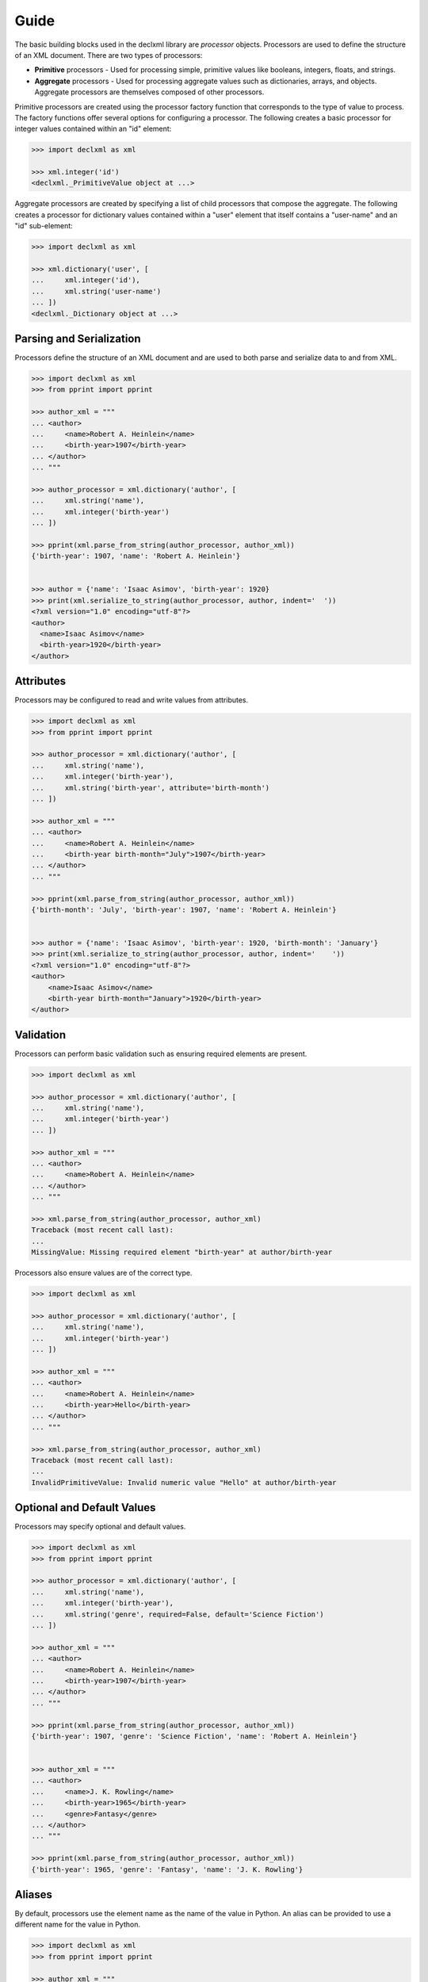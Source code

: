 Guide
=====
The basic building blocks used in the declxml library are *processor* objects. Processors are used to define the structure of an
XML document. There are two types of processors:

* **Primitive** processors - Used for processing simple, primitive values like booleans, integers, floats, and strings.
* **Aggregate** processors - Used for processing aggregate values such as dictionaries, arrays, and objects. Aggregate processors are themselves composed of other processors.


Primitive processors are created using the processor factory function that corresponds to the type of value to process. The
factory functions offer several options for configuring a processor. The following creates a basic processor for integer values
contained within an "id" element:

.. sourcecode:: py

    >>> import declxml as xml

    >>> xml.integer('id')
    <declxml._PrimitiveValue object at ...>

Aggregate processors are created by specifying a list of child processors that compose the aggregate. The following creates a processor
for dictionary values contained within a "user" element that itself contains a "user-name" and an "id" sub-element:

.. sourcecode:: py

    >>> import declxml as xml

    >>> xml.dictionary('user', [
    ...     xml.integer('id'),
    ...     xml.string('user-name')
    ... ])
    <declxml._Dictionary object at ...>


Parsing and Serialization
-------------------------
Processors define the structure of an XML document and are used to both parse and serialize data to and from XML.

.. sourcecode:: py

    >>> import declxml as xml
    >>> from pprint import pprint

    >>> author_xml = """
    ... <author>
    ...     <name>Robert A. Heinlein</name>
    ...     <birth-year>1907</birth-year>
    ... </author>
    ... """

    >>> author_processor = xml.dictionary('author', [
    ...     xml.string('name'),
    ...     xml.integer('birth-year')
    ... ])

    >>> pprint(xml.parse_from_string(author_processor, author_xml))
    {'birth-year': 1907, 'name': 'Robert A. Heinlein'}


    >>> author = {'name': 'Isaac Asimov', 'birth-year': 1920}
    >>> print(xml.serialize_to_string(author_processor, author, indent='  '))
    <?xml version="1.0" encoding="utf-8"?>
    <author>
      <name>Isaac Asimov</name>
      <birth-year>1920</birth-year>
    </author>

Attributes
----------
Processors may be configured to read and write values from attributes.

.. sourcecode:: py

    >>> import declxml as xml
    >>> from pprint import pprint

    >>> author_processor = xml.dictionary('author', [
    ...     xml.string('name'),
    ...     xml.integer('birth-year'),
    ...     xml.string('birth-year', attribute='birth-month')
    ... ])

    >>> author_xml = """
    ... <author>
    ...     <name>Robert A. Heinlein</name>
    ...     <birth-year birth-month="July">1907</birth-year>
    ... </author>
    ... """

    >>> pprint(xml.parse_from_string(author_processor, author_xml))
    {'birth-month': 'July', 'birth-year': 1907, 'name': 'Robert A. Heinlein'}


    >>> author = {'name': 'Isaac Asimov', 'birth-year': 1920, 'birth-month': 'January'}
    >>> print(xml.serialize_to_string(author_processor, author, indent='    '))
    <?xml version="1.0" encoding="utf-8"?>
    <author>
        <name>Isaac Asimov</name>
        <birth-year birth-month="January">1920</birth-year>
    </author>

Validation
----------
Processors can perform basic validation such as ensuring required elements are present.

.. sourcecode:: py

    >>> import declxml as xml

    >>> author_processor = xml.dictionary('author', [
    ...     xml.string('name'),
    ...     xml.integer('birth-year')
    ... ])

    >>> author_xml = """
    ... <author>
    ...     <name>Robert A. Heinlein</name>
    ... </author>
    ... """

    >>> xml.parse_from_string(author_processor, author_xml)
    Traceback (most recent call last):
    ...
    MissingValue: Missing required element "birth-year" at author/birth-year


Processors also ensure values are of the correct type.

.. sourcecode:: py

    >>> import declxml as xml

    >>> author_processor = xml.dictionary('author', [
    ...     xml.string('name'),
    ...     xml.integer('birth-year')
    ... ])

    >>> author_xml = """
    ... <author>
    ...     <name>Robert A. Heinlein</name>
    ...     <birth-year>Hello</birth-year>
    ... </author>
    ... """

    >>> xml.parse_from_string(author_processor, author_xml)
    Traceback (most recent call last):
    ...
    InvalidPrimitiveValue: Invalid numeric value "Hello" at author/birth-year


Optional and Default Values
---------------------------
Processors may specify optional and default values.

.. sourcecode:: py

    >>> import declxml as xml
    >>> from pprint import pprint

    >>> author_processor = xml.dictionary('author', [
    ...     xml.string('name'),
    ...     xml.integer('birth-year'),
    ...     xml.string('genre', required=False, default='Science Fiction')
    ... ])

    >>> author_xml = """
    ... <author>
    ...     <name>Robert A. Heinlein</name>
    ...     <birth-year>1907</birth-year>
    ... </author>
    ... """

    >>> pprint(xml.parse_from_string(author_processor, author_xml))
    {'birth-year': 1907, 'genre': 'Science Fiction', 'name': 'Robert A. Heinlein'}


    >>> author_xml = """
    ... <author>
    ...     <name>J. K. Rowling</name>
    ...     <birth-year>1965</birth-year>
    ...     <genre>Fantasy</genre>
    ... </author>
    ... """

    >>> pprint(xml.parse_from_string(author_processor, author_xml))
    {'birth-year': 1965, 'genre': 'Fantasy', 'name': 'J. K. Rowling'}


Aliases
-------
By default, processors use the element name as the name of the value in Python. An alias can be provided to use a different name for
the value in Python.

.. sourcecode:: python

    >>> import declxml as xml
    >>> from pprint import pprint

    >>> author_xml = """
    ... <author>
    ...     <name>Robert A. Heinlein</name>
    ...     <birth-year>1907</birth-year>
    ... </author>
    ... """

    >>> author_processor = xml.dictionary('author', [
    ...     xml.string('name', alias='author_name'),
    ...     xml.integer('birth-year', alias='year_born')
    ... ])

    >>> pprint(xml.parse_from_string(author_processor, author_xml))
    {'author_name': 'Robert A. Heinlein', 'year_born': 1907}


    >>> author = {'author_name': 'Isaac Asimov', 'year_born': 1920}
    >>> print(xml.serialize_to_string(author_processor, author, indent='   '))
    <?xml version="1.0" encoding="utf-8"?>
    <author>
       <name>Isaac Asimov</name>
       <birth-year>1920</birth-year>
    </author>

Omitting Empty Values
---------------------
Processors can be configured to omit missing or falsey values when serializing. Only optional values may be omitted.

.. sourcecode:: python

    >>> import declxml as xml

    >>> author_processor = xml.dictionary('author', [
    ...     xml.string('name'),
    ...     xml.integer('birth-year'),
    ...     xml.string('nationality', required=False, omit_empty=True)
    ... ])

    >>> author = {'name': 'Isaac Asimov', 'birth-year': 1920, 'nationality': ''}
    >>> print(xml.serialize_to_string(author_processor, author, indent='    '))
    <?xml version="1.0" encoding="utf-8"?>
    <author>
        <name>Isaac Asimov</name>
        <birth-year>1920</birth-year>
    </author>

    >>> author = {'name': 'Robert A. Heinlein', 'birth-year': 1907, 'nationality': 'American'}
    >>> print(xml.serialize_to_string(author_processor, author, indent='    '))
    <?xml version="1.0" encoding="utf-8"?>
    <author>
        <name>Robert A. Heinlein</name>
        <birth-year>1907</birth-year>
        <nationality>American</nationality>
    </author>


Arrays
------
Processors can be defined for array values. When creating an array processor, a processor must be specified for processing
the array's items. An array is treated as optional if its item processor is configured as optional.

An array can be either *embedded* or *nested*. An embedded array is embedded directly within its parent as in the following:

.. sourcecode:: py

    >>> import declxml as xml
    >>> from pprint import pprint

    >>> author_processor = xml.dictionary('author', [
    ...     xml.string('name'),
    ...     xml.array(xml.string('book'), alias='books')
    ... ])

    >>> author_xml = """
    ... <author>
    ...     <name>Robert A. Heinlein</name>
    ...     <book>Starship Troopers</book>
    ...     <book>Stranger in a Strange Land</book>
    ... </author>
    ... """

    >>> pprint(xml.parse_from_string(author_processor, author_xml))
    {'books': ['Starship Troopers', 'Stranger in a Strange Land'],
     'name': 'Robert A. Heinlein'}

A nested array is nested within a separate array element

.. sourcecode:: py

    >>> import declxml as xml
    >>> from pprint import pprint

    >>> author_processor = xml.dictionary('author', [
    ...     xml.string('name'),
    ...     xml.array(xml.string('book'), nested='books')
    ... ])

    >>> author_xml = """
    ... <author>
    ...     <name>Robert A. Heinlein</name>
    ...     <books>
    ...         <book>Starship Troopers</book>
    ...         <book>Stranger in a Strange Land</book>
    ...     </books>
    ... </author>
    ... """

    >>> pprint(xml.parse_from_string(author_processor, author_xml))
    {'books': ['Starship Troopers', 'Stranger in a Strange Land'],
     'name': 'Robert A. Heinlein'}


Composing Processors
--------------------
Processors can be composed to define more complex document structures.

.. sourcecode:: py

    >>> import declxml as xml
    >>> from pprint import pprint

    >>> genre_xml = """
    ... <genre-authors>
    ...     <genre>Science Fiction</genre>
    ...     <author>
    ...         <name>Robert A. Heinlein</name>
    ...         <birth-year>1907</birth-year>
    ...         <book>
    ...             <title>Starship Troopers</title>
    ...             <year-published>1959</year-published>
    ...         </book>
    ...         <book>
    ...             <title>Stranger in a Strange Land</title>
    ...             <year-published>1961</year-published>
    ...         </book>
    ...     </author>
    ...     <author>
    ...         <name>Isaac Asimov</name>
    ...         <birth-year>1920</birth-year>
    ...         <book>
    ...             <title>I, Robot</title>
    ...             <year-published>1950</year-published>
    ...         </book>
    ...         <book>
    ...             <title>Foundation</title>
    ...             <year-published>1951</year-published>
    ...         </book>
    ...     </author>
    ... </genre-authors>
    ... """

    >>> book_processor = xml.dictionary('book', [
    ...     xml.string('title'),
    ...     xml.integer('year-published')
    ... ])

    >>> author_processor = xml.dictionary('author', [
    ...     xml.string('name'),
    ...     xml.integer('birth-year'),
    ...     xml.array(book_processor, alias='books')
    ... ])

    >>> genre_processor = xml.dictionary('genre-authors', [
    ...     xml.string('genre'),
    ...     xml.array(author_processor, alias='authors')
    ... ])


    >>> pprint(xml.parse_from_string(genre_processor, genre_xml))
    {'authors': [{'birth-year': 1907,
                  'books': [{'title': 'Starship Troopers',
                             'year-published': 1959},
                            {'title': 'Stranger in a Strange Land',
                             'year-published': 1961}],
                  'name': 'Robert A. Heinlein'},
                 {'birth-year': 1920,
                  'books': [{'title': 'I, Robot', 'year-published': 1950},
                            {'title': 'Foundation', 'year-published': 1951}],
                  'name': 'Isaac Asimov'}],
     'genre': 'Science Fiction'}


XPath Syntax
------------
declxml supports a very small subset of XPath syntax that enables greater expressiveness when defining processors.

The Dot (.) Selector
""""""""""""""""""""
The dot (.) selector can be used in a processor to refer to the parent processor's element. For instance, the dot operator can
be used to refer to attributes on a childless element.

.. sourcecode:: py

    >>> import declxml as xml
    >>> from pprint import pprint

    >>> books_xml = """
    ... <books>
    ...     <book title="I, Robot" author="Isaac Asimov" />
    ...     <book title="Foundation" author="Isaac Asimov" />
    ...     <book title="Nemesis" author="Isaac Asimov" />
    ... </books>
    ... """

    >>> books_processor = xml.array(xml.dictionary('book', [
    ...     xml.string('.', attribute='title'),  # Select the attribute "title" on the element "book"
    ...     xml.string('.', attribute='author'),
    ... ]), nested='books')


    >>> pprint(xml.parse_from_string(books_processor, books_xml))
    [{'author': 'Isaac Asimov', 'title': 'I, Robot'},
     {'author': 'Isaac Asimov', 'title': 'Foundation'},
     {'author': 'Isaac Asimov', 'title': 'Nemesis'}]



The dot operator can also be used to group an element's attribute values with the values of the element's children

.. sourcecode:: py

    >>> import declxml as xml
    >>> from pprint import pprint

    >>> author_xml = """
    ... <author name="Liu Cixin">
    ...     <book>The Three Body Problem</book>
    ...     <book>The Dark Forest</book>
    ...     <book>Deaths End</book>
    ... </author>
    ... """

    >>> author_processor = xml.dictionary('author', [
    ...     xml.string('.', attribute='name'),
    ...     xml.array(xml.string('book'), alias='books')
    ... ])

    >>> pprint(xml.parse_from_string(author_processor, author_xml))
    {'books': ['The Three Body Problem', 'The Dark Forest', 'Deaths End'],
     'name': 'Liu Cixin'}

The Path (/) Selector
"""""""""""""""""""""
The path selector (/) can be used to select descendant elements which can be useful for flattening out deeply nested XML data.

.. sourcecode:: py

    >>> import declxml as xml
    >>> from pprint import pprint

    >>> hugo_xml = """
    ... <awards>
    ...     <hugo>
    ...         <winners>
    ...             <winner>
    ...                 <year>2017</year>
    ...                 <book>
    ...                     <title>The Obelisk Gate</title>
    ...                     <author>N. K. Jemisin</author>
    ...                 </book>
    ...             </winner>
    ...             <winner>
    ...                 <year>2016</year>
    ...                 <book>
    ...                     <title>The Fifth Season</title>
    ...                     <author> N.K. Jemisin</author>
    ...                 </book>
    ...             </winner>
    ...             <winner>
    ...                 <year>2015</year>
    ...                 <book>
    ...                     <title>The Three Body Problem</title>
    ...                     <author>Liu Cixin</author>
    ...                 </book>
    ...             </winner>
    ...         </winners>
    ...     </hugo>
    ... </awards>
    ... """

    >>> hugo_processor = xml.array(xml.dictionary('winner', [
    ...     xml.integer('year'),
    ...     xml.string('book/title', alias='title'),
    ...     xml.string('book/author', alias='author'),
    ... ]), nested='awards/hugo/winners')

    >>> pprint(xml.parse_from_string(hugo_processor, hugo_xml))
    [{'author': 'N. K. Jemisin', 'title': 'The Obelisk Gate', 'year': 2017},
     {'author': 'N.K. Jemisin', 'title': 'The Fifth Season', 'year': 2016},
     {'author': 'Liu Cixin', 'title': 'The Three Body Problem', 'year': 2015}]

The data will be serialized back into the deeply nested XML structure if the processor is used to perform serialization.

It is *highly* recommended to provide aliases when using XPath syntax to ensure that when a value is parsed and assigned a
name (e.g. a field of a dictionary, object, or namedtuple), the name of the value is a valid Python identifier without any
'.' or '/' characters.


User-Defined Classes
--------------------
Processors can also be created for parsing and serializing XML data to and from user-defined classes.
Simply provide the class to the processor factory function.

.. sourcecode:: py

    >>> import declxml as xml

    >>> class Author:
    ...
    ...    def __init__(self):
    ...        self.name = None
    ...        self.birth_year = None
    ...
    ...    def __repr__(self):
    ...        return 'Author(name=\'{}\', birth_year={})'.format(
    ...            self.name, self.birth_year)

    
    >>> author_processor = xml.user_object('author', Author, [
    ...     xml.string('name'),
    ...     xml.integer('birth-year', alias='birth_year')
    ... ])

    >>> author_xml = """
    ... <author>
    ...     <name>Robert A. Heinlein</name>
    ...     <birth-year>1907</birth-year>
    ... </author>
    ... """

    >>> xml.parse_from_string(author_processor, author_xml)
    Author(name='Robert A. Heinlein', birth_year=1907)

    >>> author = Author()
    >>> author.name = 'Isaac Asimov'
    >>> author.birth_year = 1920

    >>> print(xml.serialize_to_string(author_processor, author, indent='    '))
    <?xml version="1.0" encoding="utf-8"?>
    <author>
      <name>Isaac Asimov</name>
      <birth-year>1920</birth-year>
    </author>

Note that the class provided to the `user_object` factory function must have a zero-argument constructor.
It is also possible to pass any other callable object that takes zero parameters and returns an object
instance to which parsed values will be read into.


Named Tuples
------------
Processors may also be created for named tuple values.

.. sourcecode:: py

    >>> from collections import namedtuple
    >>> import declxml as xml


    >>> Author = namedtuple('Author', ['name', 'birth_year'])

    
    >>> author_processor = xml.named_tuple('author', Author, [
    ...     xml.string('name'),
    ...     xml.integer('birth-year', alias='birth_year')
    ... ])

    >>> author_xml = """
    ... <author>
    ...     <name>Robert A. Heinlein</name>
    ...     <birth-year>1907</birth-year>
    ... </author>
    ... """

    >>> xml.parse_from_string(author_processor, author_xml)
    Author(name='Robert A. Heinlein', birth_year=1907)

    >>> author = Author(name='Isaac Asimov', birth_year=1920)
    >>> print(xml.serialize_to_string(author_processor, author, indent='    '))
    <?xml version="1.0" encoding="utf-8"?>
    <author>
      <name>Isaac Asimov</name>
      <birth-year>1920</birth-year>
    </author>
